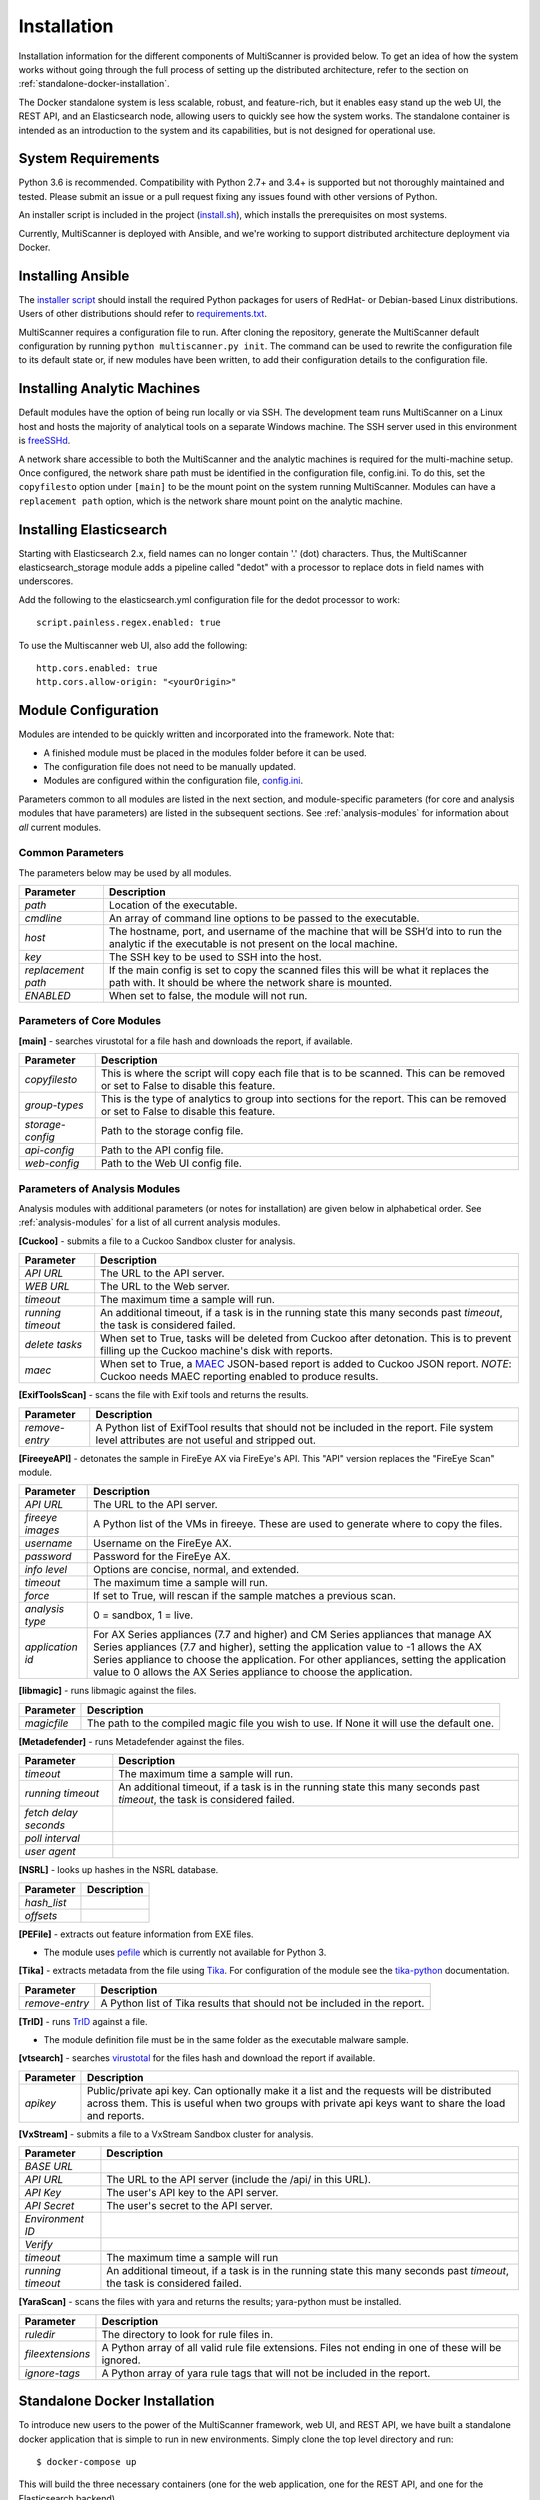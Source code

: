 Installation
============

Installation information for the different components of MultiScanner is provided below. To get an idea of how the system works without going through the full process of setting up the distributed architecture, refer to the section on :ref:`standalone-docker-installation`. 

The Docker standalone system is less scalable, robust, and feature-rich, but it enables easy stand up the web UI, the REST API, and an Elasticsearch node, allowing users to quickly see how the system works. The standalone container is intended as an introduction to the system and its capabilities, but is not designed for operational use.

System Requirements
-------------------

Python 3.6 is recommended. Compatibility with Python 2.7+ and 3.4+ is supported but not thoroughly maintained and tested. Please submit an issue or a pull request fixing any issues found with other versions of Python.

An installer script is included in the project (`install.sh <https://github.com/mitre/multiscanner/blob/feature-celery/install.sh>`_), which installs the prerequisites on most systems.

Currently, MultiScanner is deployed with Ansible, and we're working to support distributed architecture deployment via Docker. 

Installing Ansible
------------------

The `installer script <https://github.com/mitre/multiscanner/blob/feature-celery/install.sh>`_ should install the required Python packages for users of RedHat- or Debian-based Linux distributions. Users of other distributions should refer to `requirements.txt <https://github.com/mitre/multiscanner/blob/feature-celery/requirements.txt>`_.

MultiScanner requires a configuration file to run. After cloning the repository, generate the MultiScanner default
configuration by running ``python multiscanner.py init``. The command can be used to rewrite the configuration file to its default state or, if new modules have been written, to add their configuration details to the configuration
file.

.. _installing-analytic-machines:

Installing Analytic Machines
----------------------------

Default modules have the option of being run locally or via SSH. The development team
runs MultiScanner on a Linux host and hosts the majority of analytical tools on
a separate Windows machine. The SSH server used in this environment is `freeSSHd <http://www.freesshd.com/>`_. 

A network share accessible to both the MultiScanner and the analytic machines is
required for the multi-machine setup. Once configured, the network share path must
be identified in the configuration file, config.ini. To do this, set the ``copyfilesto``
option under ``[main]`` to be the mount point on the system running MultiScanner.
Modules can have a ``replacement path`` option, which is the network share mount point
on the analytic machine.

Installing Elasticsearch
------------------------

Starting with Elasticsearch 2.x, field names can no longer contain '.' (dot) characters. Thus, the MultiScanner elasticsearch_storage module adds a pipeline called "dedot" with a processor to replace dots in field names with underscores.

Add the following to the elasticsearch.yml configuration file for the dedot processor to work::

    script.painless.regex.enabled: true


To use the Multiscanner web UI, also add the following::

    http.cors.enabled: true
    http.cors.allow-origin: "<yourOrigin>"

..
	
.. _module-config:
	
Module Configuration
--------------------

Modules are intended to be quickly written and incorporated into the framework. Note that:

* A finished module must be placed in the modules folder before it can be used. 

* The configuration file does not need to be manually updated.

* Modules are configured within the configuration file, `config.ini <https://github.com/mitre/multiscanner/blob/feature-celery/docker_utils/config.ini>`_. 

Parameters common to all modules are listed in the next section, and module-specific parameters (for core and analysis modules that have parameters) are listed in the subsequent sections. See :ref:`analysis-modules` for information about *all* current modules.

Common Parameters
^^^^^^^^^^^^^^^^^

The parameters below may be used by all modules.

.. tabularcolumns:: |p{3cm}|p{12cm}|

====================  =============================
Parameter             Description
====================  =============================
*path*                Location of the executable.
*cmdline*             An array of command line options to be passed to the executable.
*host*                The hostname, port, and username of the machine that will be SSH’d into to run the analytic if the executable is not present on the local machine.
*key*                 The SSH key to be used to SSH into the host.
*replacement path*    If the main config is set to copy the scanned files this will be what it replaces the path with. It should be where the network share is mounted. 
*ENABLED*             When set to false, the module will not run.
====================  =============================

Parameters of Core Modules
^^^^^^^^^^^^^^^^^^^^^^^^^^

**[main]** - searches virustotal for a file hash and downloads the report, if available.

.. tabularcolumns:: |p{3cm}|p{12cm}|

====================  =============================
Parameter             Description
====================  =============================
*copyfilesto*         This is where the script will copy each file that is to be scanned. This can be removed or set to False to disable this feature.
*group-types*         This is the type of analytics to group into sections for the report. This can be removed or set to False to disable this feature.
*storage-config*      Path to the storage config file.
*api-config*          Path to the API config file.
*web-config*          Path to the Web UI config file.
====================  =============================

Parameters of Analysis Modules
^^^^^^^^^^^^^^^^^^^^^^^^^^^^^^

Analysis modules with additional parameters (or notes for installation) are given below in alphabetical order. See :ref:`analysis-modules` for a list of all current analysis modules.

**[Cuckoo]** - submits a file to a Cuckoo Sandbox cluster for analysis.

.. tabularcolumns:: |p{3cm}|p{12cm}|

====================  =============================
Parameter             Description
====================  =============================
*API URL*             The URL to the API server.
*WEB URL*             The URL to the Web server.
*timeout*             The maximum time a sample will run.
*running timeout*     An additional timeout, if a task is in the running state this many seconds past *timeout*, the task is considered failed.
*delete tasks*        When set to True, tasks will be deleted from Cuckoo after detonation. This is to prevent filling up the Cuckoo machine's disk with reports.
*maec*                When set to True, a `MAEC <https://maecproject.github.io>`_ JSON-based report is added to Cuckoo JSON report. *NOTE*: Cuckoo needs MAEC reporting enabled to produce results.
====================  =============================

**[ExifToolsScan]** - scans the file with Exif tools and returns the results.

.. tabularcolumns:: |p{3cm}|p{12cm}|

====================  =============================
Parameter             Description
====================  =============================
*remove-entry*        A Python list of ExifTool results that should not be included in the report. File system level attributes are not useful and stripped out.
====================  =============================

**[FireeyeAPI]** - detonates the sample in FireEye AX via FireEye's API. This "API" version replaces the "FireEye Scan" module.

.. tabularcolumns:: |p{3cm}|p{12cm}|

====================  =============================
Parameter             Description
====================  =============================
*API URL*             The URL to the API server.
*fireeye images*      A Python list of the VMs in fireeye. These are used to generate where to copy the files.
*username*            Username on the FireEye AX. 
*password*            Password for the FireEye AX.
*info level*          Options are concise, normal, and extended.
*timeout*             The maximum time a sample will run.
*force*               If set to True, will rescan if the sample matches a previous scan.
*analysis type*       0 = sandbox, 1 = live.
*application id*      For AX Series appliances (7.7 and higher) and CM Series appliances that manage AX Series appliances (7.7 and higher), setting the application value to -1 allows the AX Series appliance to choose the application. For other appliances, setting the application value to 0 allows the AX Series appliance to choose the application.
====================  =============================

**[libmagic]** - runs libmagic against the files.

.. tabularcolumns:: |p{3cm}|p{12cm}|

====================  =============================
Parameter             Description
====================  =============================
*magicfile*           The path to the compiled magic file you wish to use. If None it will use the default one.
====================  =============================

**[Metadefender]** - runs Metadefender against the files.

.. tabularcolumns:: |p{3cm}|p{12cm}|

======================  =============================
Parameter               Description
======================  =============================
*timeout*               The maximum time a sample will run.
*running timeout*       An additional timeout, if a task is in the running state this many seconds past *timeout*, the task is considered failed.
*fetch delay seconds*   
*poll interval*       
*user agent*          
======================  =============================

**[NSRL]** - looks up hashes in the NSRL database.

.. tabularcolumns:: |p{3cm}|p{12cm}|

====================  =============================
Parameter             Description
====================  =============================
*hash_list* 
*offsets*   
====================  =============================

**[PEFile]** - extracts out feature information from EXE files. 

* The module uses `pefile <https://code.google.com/p/pefile/>`_ which is currently not available for Python 3.

**[Tika]** - extracts metadata from the file using `Tika <https://tika.apache.org/>`_. For configuration of the module see the `tika-python <https://github.com/chrismattmann/tika-python/blob/master/README.md>`_ documentation.

.. tabularcolumns:: |p{3cm}|p{12cm}|

====================  =============================
Parameter             Description
====================  =============================
*remove-entry*        A Python list of Tika results that should not be included in the report.
====================  =============================

**[TrID]** - runs `TrID <http://mark0.net/soft-trid-e.html>`_ against a file. 

* The module definition file must be in the same folder as the executable malware sample.

**[vtsearch]** - searches `virustotal <https://www.virustotal.com/>`_ for the files hash and download the report if available.

.. tabularcolumns:: |p{3cm}|p{12cm}|

====================  =============================
Parameter             Description
====================  =============================
*apikey*              Public/private api key. Can optionally make it a list and the requests will be distributed across them. This is useful when two groups with private api keys want to share the load and reports.
====================  =============================

**[VxStream]** - submits a file to a VxStream Sandbox cluster for analysis.

.. tabularcolumns:: |p{3cm}|p{12cm}|

====================  =============================
Parameter             Description
====================  =============================
*BASE URL* 
*API URL*             The URL to the API server (include the /api/ in this URL).
*API Key*             The user's API key to the API server.
*API Secret*          The user's secret to the API server.
*Environment ID* 
*Verify* 
*timeout*             The maximum time a sample will run
*running timeout*     An additional timeout, if a task is in the running state this many seconds past *timeout*, the task is considered failed.
====================  =============================

**[YaraScan]** - scans the files with yara and returns the results; yara-python must be installed.

.. tabularcolumns:: |p{3cm}|p{12cm}|

====================  =============================
Parameter             Description
====================  =============================
*ruledir*             The directory to look for rule files in.
*fileextensions*      A Python array of all valid rule file extensions. Files not ending in one of these will be ignored.
*ignore-tags*         A Python array of yara rule tags that will not be included in the report.
====================  =============================

.. _standalone-docker-installation:

Standalone Docker Installation
------------------------------

To introduce new users to the power of the MultiScanner framework, web UI, and REST API, we have built a standalone docker application that is simple to run in new environments. Simply clone the top level directory and run::

    $ docker-compose up

This will build the three necessary containers (one for the web application, one for the REST API, and one for the Elasticsearch backend).

Running this command will generate a lot of output and take some time. The system is not ready until you see the following output in your terminal::

    api_1      |  * Running on http://0.0.0.0:8080/ (Press CTRL+C to quit)

.. note::  THIS CONTAINER IS NOT DESIGNED FOR PRODUCTION USE. This is simply a primer for using MultiScanner's web interface. The MultiScanner framework is highly scalable and distributed, but it requires a full install. Currently, we support installing the distributed system via Ansible. More information about that process can be found here: `<https://github.com/mitre/multiscanner-ansible>`_.
	
.. note:: The latest versions of docker and docker-compose are assumed to be installed. Installation guides are here: https://docs.docker.com/engine/installation/ and here: https://docs.docker.com/compose/install/

.. note:: Because this docker container runs two web applications and an Elasticsearch node, there is a fairly high requirement for computing power (RAM). We recommend running this on a machine with at least 4GB of RAM.

.. note:: This container will only be reachable and functionable on localhost.

.. note:: The docker-compose.yml file must be edited in four places if the system is installed behind a proxy. First, uncomment `lines 18-20 <https://github.com/mitre/multiscanner/blob/feature-celery/docker-compose.yml#L18>`_ and `lines 35-37 <https://github.com/mitre/multiscanner/blob/feature-celery/docker-compose.yml#L35>`_. Next, uncomment `lines 25-28 <https://github.com/mitre/multiscanner/blob/feature-celery/docker-compose.yml#L25>`_ and set the correct proxy variables. Finally, do the same thing in `lines 42-45 <https://github.com/mitre/multiscanner/blob/feature-celery/docker-compose.yml#L42>`_. The docker-compose.yml file has comments to make clear where to make these changes.